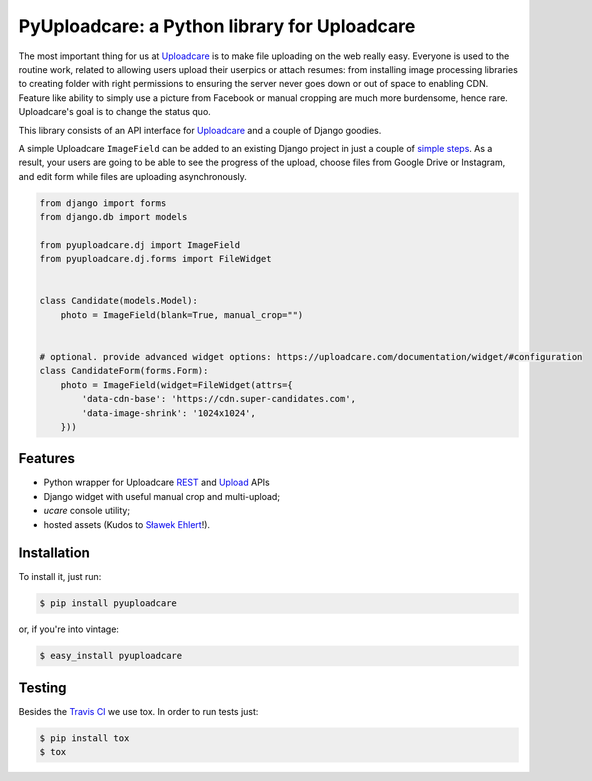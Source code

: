 =============================================
PyUploadcare: a Python library for Uploadcare
=============================================

.. image:: https://travis-ci.org/uploadcare/pyuploadcare.png?branch=master
   :target: https://travis-ci.org/uploadcare/pyuploadcare
.. image:: https://readthedocs.org/projects/pyuploadcare/badge/?version=latest
   :target: https://readthedocs.org/projects/pyuploadcare/?badge=latest
   :alt: Documentation Status

The most important thing for us at `Uploadcare`_ is to make file uploading on
the web really easy. Everyone is used to the routine work, related to allowing
users upload their userpics or attach resumes: from installing image processing
libraries to creating folder with right permissions to ensuring the server
never goes down or out of space to enabling CDN. Feature like ability to simply
use a picture from Facebook or manual cropping are much more burdensome,
hence rare. Uploadcare's goal is to change the status quo.

This library consists of an API interface for `Uploadcare`_ and a couple
of Django goodies.

A simple Uploadcare ``ImageField`` can be added to an existing Django project
in just a couple of `simple steps`_. As a result, your users
are going to be able to see the progress of the upload, choose files from
Google Drive or Instagram, and edit form while files are uploading
asynchronously.

.. code-block:: python

    from django import forms
    from django.db import models

    from pyuploadcare.dj import ImageField
    from pyuploadcare.dj.forms import FileWidget


    class Candidate(models.Model):
        photo = ImageField(blank=True, manual_crop="")


    # optional. provide advanced widget options: https://uploadcare.com/documentation/widget/#configuration
    class CandidateForm(forms.Form):
        photo = ImageField(widget=FileWidget(attrs={
            'data-cdn-base': 'https://cdn.super-candidates.com',
            'data-image-shrink': '1024x1024',
        }))

.. image:: https://ucarecdn.com/93b254a3-8c7a-4533-8c01-a946449196cb/-/resize/800/manual_crop.png

Features
--------

- Python wrapper for Uploadcare `REST`_ and `Upload`_ APIs
- Django widget with useful manual crop and multi-upload;
- *ucare* console utility;
- hosted assets (Kudos to `Sławek Ehlert`_!).

Installation
------------

To install it, just run:

.. code-block:: console

    $ pip install pyuploadcare

or, if you're into vintage:

.. code-block:: console

    $ easy_install pyuploadcare

Testing
-------

Besides the `Travis CI`_ we use tox. In order to run tests just:

.. code-block:: console

    $ pip install tox
    $ tox

.. _Uploadcare: https://uploadcare.com/
.. _simple steps: https://pyuploadcare.readthedocs.org/en/latest/quickstart.html
.. _Sławek Ehlert: https://github.com/slafs
.. _Travis CI: https://travis-ci.org/uploadcare/pyuploadcare
.. _REST: https://uploadcare.com/documentation/rest/
.. _Upload: https://uploadcare.com/documentation/upload/
